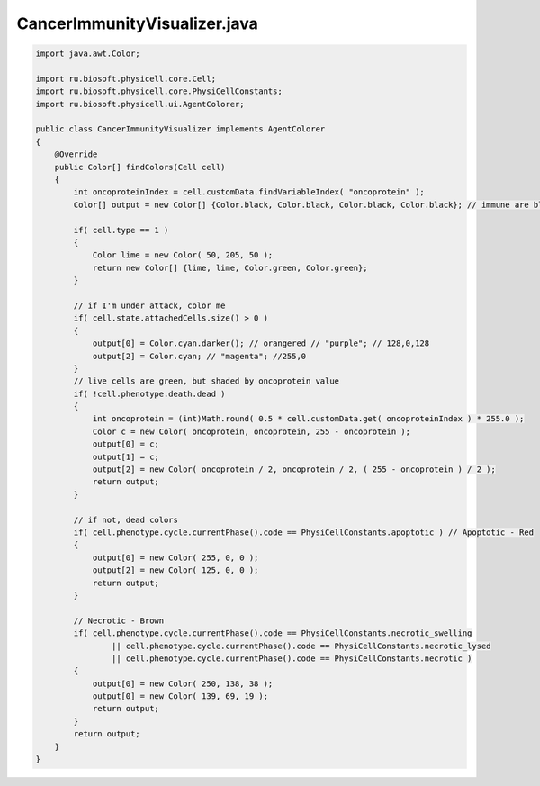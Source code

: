 .. _PhysiCell_java_CancerImmune_CancerImmunityVisualizer_java:

CancerImmunityVisualizer.java
=============================

.. role:: raw-html(raw)
   :format: html

.. raw:: html

   <style>
   pre {
      white-space: pre-wrap !important;       /* Сохраняет пробелы, но разрешает перенос */
      word-wrap: break-word !important;       /* Переносит длинные слова */
      overflow-wrap: break-word !important;   /* Альтернатива для совместимости */
      hyphens: auto !important;               /* Перенос с тире */
   }
   </style>

.. code-block:: console

    import java.awt.Color;

    import ru.biosoft.physicell.core.Cell;
    import ru.biosoft.physicell.core.PhysiCellConstants;
    import ru.biosoft.physicell.ui.AgentColorer;

    public class CancerImmunityVisualizer implements AgentColorer 
    {
        @Override
        public Color[] findColors(Cell cell)
        {
            int oncoproteinIndex = cell.customData.findVariableIndex( "oncoprotein" );
            Color[] output = new Color[] {Color.black, Color.black, Color.black, Color.black}; // immune are black

            if( cell.type == 1 )
            {
                Color lime = new Color( 50, 205, 50 );
                return new Color[] {lime, lime, Color.green, Color.green};
            }

            // if I'm under attack, color me 
            if( cell.state.attachedCells.size() > 0 )
            {
                output[0] = Color.cyan.darker(); // orangered // "purple"; // 128,0,128
                output[2] = Color.cyan; // "magenta"; //255,0    
            }
            // live cells are green, but shaded by oncoprotein value 
            if( !cell.phenotype.death.dead )
            {
                int oncoprotein = (int)Math.round( 0.5 * cell.customData.get( oncoproteinIndex ) * 255.0 );
                Color c = new Color( oncoprotein, oncoprotein, 255 - oncoprotein );
                output[0] = c;
                output[1] = c;
                output[2] = new Color( oncoprotein / 2, oncoprotein / 2, ( 255 - oncoprotein ) / 2 );
                return output;
            }

            // if not, dead colors 
            if( cell.phenotype.cycle.currentPhase().code == PhysiCellConstants.apoptotic ) // Apoptotic - Red
            {
                output[0] = new Color( 255, 0, 0 );
                output[2] = new Color( 125, 0, 0 );
                return output;
            }

            // Necrotic - Brown
            if( cell.phenotype.cycle.currentPhase().code == PhysiCellConstants.necrotic_swelling
                    || cell.phenotype.cycle.currentPhase().code == PhysiCellConstants.necrotic_lysed
                    || cell.phenotype.cycle.currentPhase().code == PhysiCellConstants.necrotic )
            {
                output[0] = new Color( 250, 138, 38 );
                output[0] = new Color( 139, 69, 19 );
                return output;
            }
            return output;
        }
    }